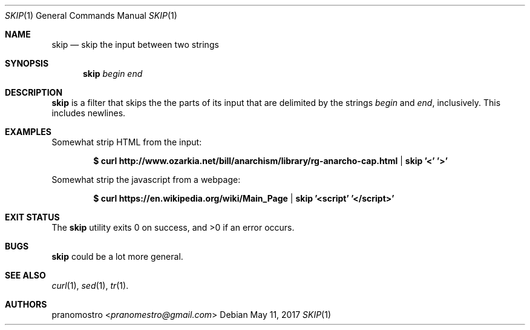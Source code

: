 .Dd May 11, 2017
.Dt SKIP 1
.Os

.Sh NAME
.Nm skip
.Nd skip the input between two strings

.Sh SYNOPSIS
.Nm
.Ar begin
.Ar end

.Sh DESCRIPTION
.Nm
is a filter that skips the the parts of its input that are delimited
by the strings
.Ar begin
and
.Ar end ,
inclusively. This includes newlines.

.Sh EXAMPLES
Somewhat strip HTML from the input:
.Pp
.Dl $ curl http://www.ozarkia.net/bill/anarchism/library/rg-anarcho-cap.html | skip '<' '>'
.Pp
Somewhat strip the javascript from a webpage:
.Pp
.Dl $ curl https://en.wikipedia.org/wiki/Main_Page | skip '<script' '</script>'

.Sh EXIT STATUS
.Ex -std

.Sh BUGS
.Nm
could be a lot more general.

.Sh SEE ALSO
.Xr curl 1 ,
.Xr sed 1 ,
.Xr tr 1 .

.Sh AUTHORS
.An pranomostro Aq Mt pranomestro@gmail.com

